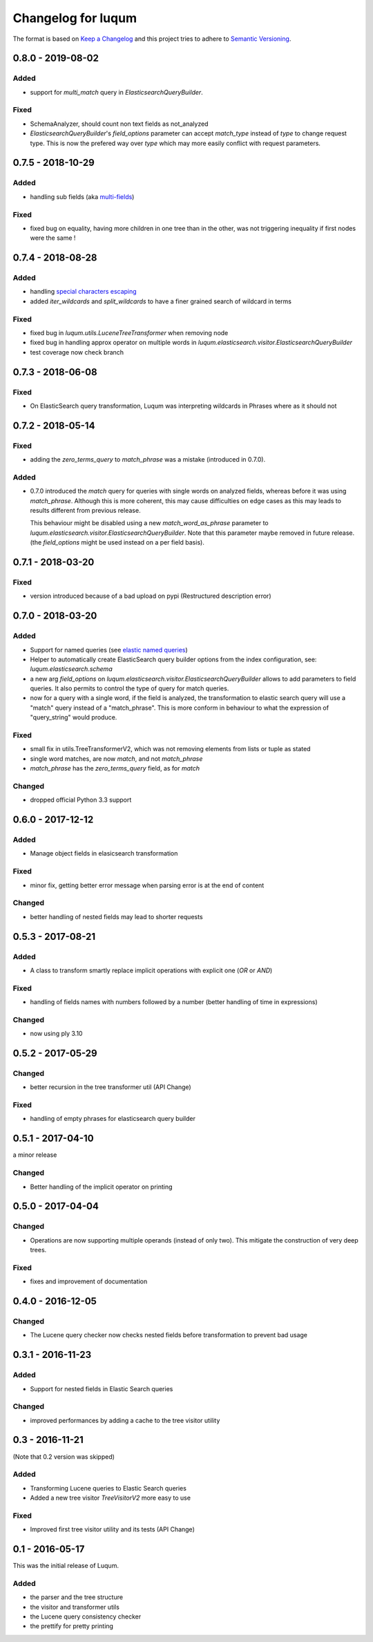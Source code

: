 Changelog for luqum
###################

The format is based on `Keep a Changelog`_
and this project tries to adhere to `Semantic Versioning`_.

.. _`Keep a Changelog`: http://keepachangelog.com/en/1.0.0/
.. _`Semantic Versioning`: http://semver.org/spec/v2.0.0.html

0.8.0 - 2019-08-02
==================

Added
-----

- support for `multi_match` query in `ElasticsearchQueryBuilder`.

Fixed
-----

- SchemaAnalyzer, should count non text fields as not_analyzed
- `ElasticsearchQueryBuilder`'s `field_options` parameter
  can accept `match_type` instead of `type` to change request type.
  This is now the prefered way over `type`
  which may more easily conflict with request parameters.

0.7.5 - 2018-10-29
==================

Added
-----

- handling sub fields (aka `multi-fields`__)

__ https://www.elastic.co/guide/en/elasticsearch/reference/6.3/multi-fields.html

Fixed
-----

- fixed bug on equality, having more children in one tree than in the other,
  was not triggering inequality if first nodes were the same !

0.7.4 - 2018-08-28
==================

Added
-----

- handling `special characters escaping`_
- added `iter_wildcards` and `split_wildcards` to have a finer grained search of wildcard in terms

.. _`special characters escaping`: https://lucene.apache.org/core/3_6_0/queryparsersyntax.html#Escaping%20Special%20Characters

Fixed
-----

- fixed bug in `luqum.utils.LuceneTreeTransformer` when removing node
- fixed bug in handling approx operator on multiple words in
  `luqum.elasticsearch.visitor.ElasticsearchQueryBuilder`
- test coverage now check branch

0.7.3 - 2018-06-08
===================

Fixed
-----

- On ElasticSearch query transformation, Luqum was interpreting wildcards in Phrases where as it should not

0.7.2 - 2018-05-14
===================

Fixed
-----

- adding the `zero_terms_query` to `match_phrase` was a mistake (introduced in 0.7.0).

Added
-----

- 0.7.0 introduced the `match` query for queries with single words on analyzed fields,
  whereas before it was using `match_phrase`.
  Although this is more coherent,
  this may cause difficulties on edge cases
  as this may leads to results different from previous release.

  This behaviour might be disabled using a new `match_word_as_phrase` parameter
  to `luqum.elasticsearch.visitor.ElasticsearchQueryBuilder`.
  Note that this parameter maybe removed in future release.
  (the `field_options` might be used instead on a per field basis).


0.7.1 - 2018-03-20
==================

Fixed
-----

- version introduced because of a bad upload on pypi (Restructured description error)

0.7.0 - 2018-03-20
==================

Added
-----

- Support for named queries (see `elastic named queries`__)
- Helper to automatically create ElasticSearch query builder options from the index configuration,
  see: `luqum.elasticsearch.schema`
- a new arg `field_options` on `luqum.elasticsearch.visitor.ElasticsearchQueryBuilder`
  allows to add parameters to field queries.
  It also permits to control the type of query for match queries.
- now for a query with a single word, if the field is analyzed,
  the transformation to elastic search query will use a "match" query instead of a "match_phrase".
  This is more conform in behaviour to what the expression of "query_string" would produce.


Fixed
-----

- small fix in utils.TreeTransformerV2,
  which was not removing elements from lists or tuple as stated
- single word matches, are now `match`, and not `match_phrase`
- `match_phrase` has the `zero_terms_query` field, as for `match`

__ https://www.elastic.co/guide/en/elasticsearch/reference/current/search-request-named-queries-and-filters.html

Changed
--------

- dropped official Python 3.3 support

0.6.0 - 2017-12-12
==================

Added
-----

- Manage object fields in elasicsearch transformation

Fixed
-----

- minor fix, getting better error message when parsing error is at the end of content

Changed
--------

- better handling of nested fields may lead to shorter requests

0.5.3 - 2017-08-21
==================

Added
-----

- A class to transform smartly replace implicit operations with explicit one (*OR* or *AND*)

Fixed
-----

- handling of fields names with numbers followed by a number
  (better handling of time in expressions)

Changed
-------

- now using ply 3.10

0.5.2 - 2017-05-29
==================

Changed
-------

- better recursion in the tree transformer util (API Change)

Fixed
-----

- handling of empty phrases for elasticsearch query builder

0.5.1 - 2017-04-10
==================

a minor release

Changed
-------

- Better handling of the implicit operator on printing

0.5.0 - 2017-04-04
==================

Changed
-------

- Operations are now supporting multiple operands (instead of only two).
  This mitigate the construction of very deep trees.

Fixed
-----

- fixes and improvement of documentation

0.4.0 - 2016-12-05
==================

Changed
-------

- The Lucene query checker now checks nested fields before transformation to prevent bad usage

0.3.1 - 2016-11-23
==================

Added
-----

- Support for nested fields in Elastic Search queries

Changed
-------

- improved performances by adding a cache to the tree visitor utility

0.3 - 2016-11-21
=================

(Note that 0.2 version was skipped)

Added
-----

- Transforming Lucene queries to Elastic Search queries
- Added a new tree visitor `TreeVisitorV2` more easy to use

Fixed
-----
- Improved first tree visitor utility and its tests (API Change)


0.1 - 2016-05-17
=================

This was the initial release of Luqum.

Added
------

- the parser and the tree structure
- the visitor and transformer utils
- the Lucene query consistency checker
- the prettify for pretty printing
